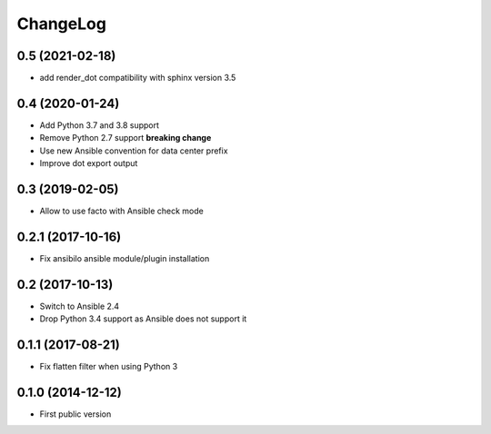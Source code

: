 ChangeLog
=========

0.5 (2021-02-18)
----------------

- add render_dot compatibility with sphinx version 3.5


0.4 (2020-01-24)
----------------

- Add Python 3.7 and 3.8 support
- Remove Python 2.7 support **breaking change**
- Use new Ansible convention for data center prefix
- Improve dot export output


0.3 (2019-02-05)
----------------

- Allow to use facto with Ansible check mode


0.2.1 (2017-10-16)
------------------

- Fix ansibilo ansible module/plugin installation


0.2 (2017-10-13)
----------------

- Switch to Ansible 2.4
- Drop Python 3.4 support as Ansible does not support it


0.1.1 (2017-08-21)
------------------

- Fix flatten filter when using Python 3


0.1.0 (2014-12-12)
------------------

- First public version

